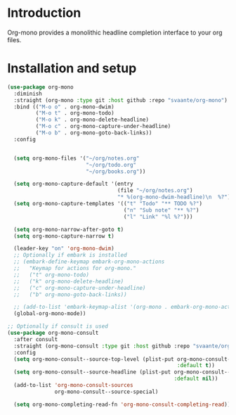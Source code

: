 * Introduction
Org-mono provides a monolithic headline completion interface to your org files.

* Installation and setup
#+begin_src emacs-lisp
  (use-package org-mono
    :diminish
    :straight (org-mono :type git :host github :repo "svaante/org-mono")
    :bind (("M-o o" . org-mono-dwim)
           ("M-o t" . org-mono-todo)
           ("M-o k" . org-mono-delete-headline)
           ("M-o c" . org-mono-capture-under-headline)
           ("M-o b" . org-mono-goto-back-links))
    :config


    (setq org-mono-files '("~/org/notes.org"
                           "~/org/todo.org"
                           "~/org/books.org"))

    (setq org-mono-capture-default '(entry
                                     (file "~/org/notes.org")
                                     "* %(org-mono-dwim-headline)\n  %?"))
    (setq org-mono-capture-templates '(("t" "Todo" "** TODO %?")
                                       ("n" "Sub note" "** %?")
                                       ("l" "Link" "%l %?")))

    (setq org-mono-narrow-after-goto t)
    (setq org-mono-capture-narrow t)

    (leader-key "on" 'org-mono-dwim)
    ;; Optionally if embark is installed
    ;; (embark-define-keymap embark-org-mono-actions
    ;;   "Keymap for actions for org-mono."
    ;;   ("t" org-mono-todo)
    ;;   ("k" org-mono-delete-headline)
    ;;   ("c" org-mono-capture-under-headline)
    ;;   ("b" org-mono-goto-back-links))

    ;; (add-to-list 'embark-keymap-alist '(org-mono . embark-org-mono-actions))
    (global-org-mono-mode))

  ;; Optionally if consult is used
  (use-package org-mono-consult
    :after consult
    :straight (org-mono-consult :type git :host github :repo "svaante/org-mono")
    :config
    (setq org-mono-consult--source-top-level (plist-put org-mono-consult--source-top-level
                                                        :default t))
    (setq org-mono-consult--source-headline (plist-put org-mono-consult--source-headline
                                                       :default nil))
    (add-to-list 'org-mono-consult-sources
                 org-mono-consult--source-special)

    (setq org-mono-completing-read-fn 'org-mono-consult-completing-read))
#+end_src


